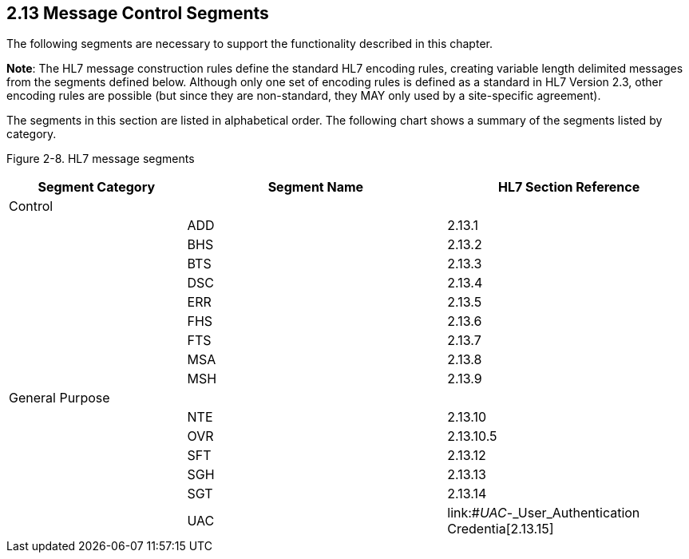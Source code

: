 == 2.13 Message Control Segments

The following segments are necessary to support the functionality described in this chapter.

*Note*: The HL7 message construction rules define the standard HL7 encoding rules, creating variable length delimited messages from the segments defined below. Although only one set of encoding rules is defined as a standard in HL7 Version 2.3, other encoding rules are possible (but since they are non-standard, they MAY only used by a site-specific agreement).

The segments in this section are listed in alphabetical order. The following chart shows a summary of the segments listed by category.

Figure 2-8. HL7 message segments

[width="100%",cols="26%,38%,36%",options="header",]
|===
|Segment Category |Segment Name |HL7 Section Reference
|Control | |
| |ADD |2.13.1
| |BHS |2.13.2
| |BTS |2.13.3
| |DSC |2.13.4
| |ERR |2.13.5
| |FHS |2.13.6
| |FTS |2.13.7
| |MSA |2.13.8
| |MSH |2.13.9
|General Purpose | |
| |NTE |2.13.10
| |OVR |2.13.10.5
| |SFT |2.13.12
| |SGH |2.13.13
| |SGT |2.13.14
| |UAC |link:#_UAC_-_User_Authentication Credentia[2.13.15]
|===


